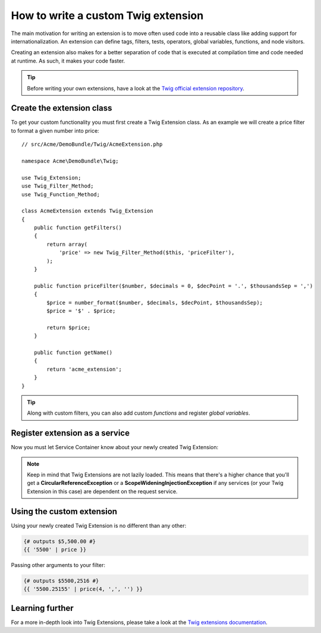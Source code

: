 .. index::
   single: Twig extensions
   
How to write a custom Twig extension
====================================

The main motivation for writing an extension is to move often used code
into a reusable class like adding support for internationalization. 
An extension can define tags, filters, tests, operators, global variables,
functions, and node visitors.

Creating an extension also makes for a better separation of code that is
executed at compilation time and code needed at runtime. As such, it makes
your code faster.

.. tip::

    Before writing your own extensions, have a look at the `Twig official extension repository`_.
    
Create the extension class
--------------------------    

To get your custom functionality you must first create a Twig Extension class. 
As an example we will create a price filter to format a given number into price::

    // src/Acme/DemoBundle/Twig/AcmeExtension.php

    namespace Acme\DemoBundle\Twig;

    use Twig_Extension;
    use Twig_Filter_Method;
    use Twig_Function_Method;

    class AcmeExtension extends Twig_Extension
    {
        public function getFilters()
        {
            return array(
                'price' => new Twig_Filter_Method($this, 'priceFilter'),
            );
        }
        
        public function priceFilter($number, $decimals = 0, $decPoint = '.', $thousandsSep = ',')
        {
            $price = number_format($number, $decimals, $decPoint, $thousandsSep);
            $price = '$' . $price;

            return $price;
        }

        public function getName()
        {
            return 'acme_extension';
        }
    }
    
.. tip::

    Along with custom filters, you can also add custom `functions` and register `global variables`.    
     
Register extension as a service
-------------------------------

Now you must let Service Container know about your newly created Twig Extension:

.. configuration-block::

    .. code-block:: xml
        
        <!-- src/Acme/DemoBundle/Resources/config/services.xml -->
        <services>
            <service id="acme.twig.acme_extension" class="Acme\DemoBundle\Twig\AcmeExtension">
                <tag name="twig.extension" />
            </service>
        </services>

    .. code-block:: yaml
        
        # src/Acme/DemoBundle/Resources/config/services.yml
        services:
            acme.twig.acme_extension:
                class: Acme\DemoBundle\Twig\AcmeExtension
                tags:
                    - { name: twig.extension }

    .. code-block:: php

        // src/Acme/DemoBundle/Resources/config/services.php
        use Symfony\Component\DependencyInjection\Definition;

        $acmeDefinition = new Definition('\Acme\DemoBundle\Twig\AcmeExtension');
        $acmeDefinition->addTag('twig.extension');
        $container->setDefinition('acme.twig.acme_extension', $acmeDefinition);
         
.. note::

   Keep in mind that Twig Extensions are not lazily loaded. This means that 
   there's a higher chance that you'll get a **CircularReferenceException**
   or a **ScopeWideningInjectionException** if any services 
   (or your Twig Extension in this case) are dependent on the request service.
                
Using the custom extension
--------------------------

Using your newly created Twig Extension is no different than any other:

.. code-block:: jinja

    {# outputs $5,500.00 #}
    {{ '5500' | price }}
    
Passing other arguments to your filter:

.. code-block:: jinja
    
    {# outputs $5500,2516 #}
    {{ '5500.25155' | price(4, ',', '') }}
    
Learning further
----------------
    
For a more in-depth look into Twig Extensions, please take a look at the `Twig extensions documentation`_.
     
.. _`Twig official extension repository`: http://github.com/fabpot/Twig-extensions
.. _`Twig extensions documentation`: http://twig.sensiolabs.org/doc/extensions.html
.. _`global variables`: http://twig.sensiolabs.org/doc/extensions.html#globals
.. _`functions`: http://twig.sensiolabs.org/doc/extensions.html#functions